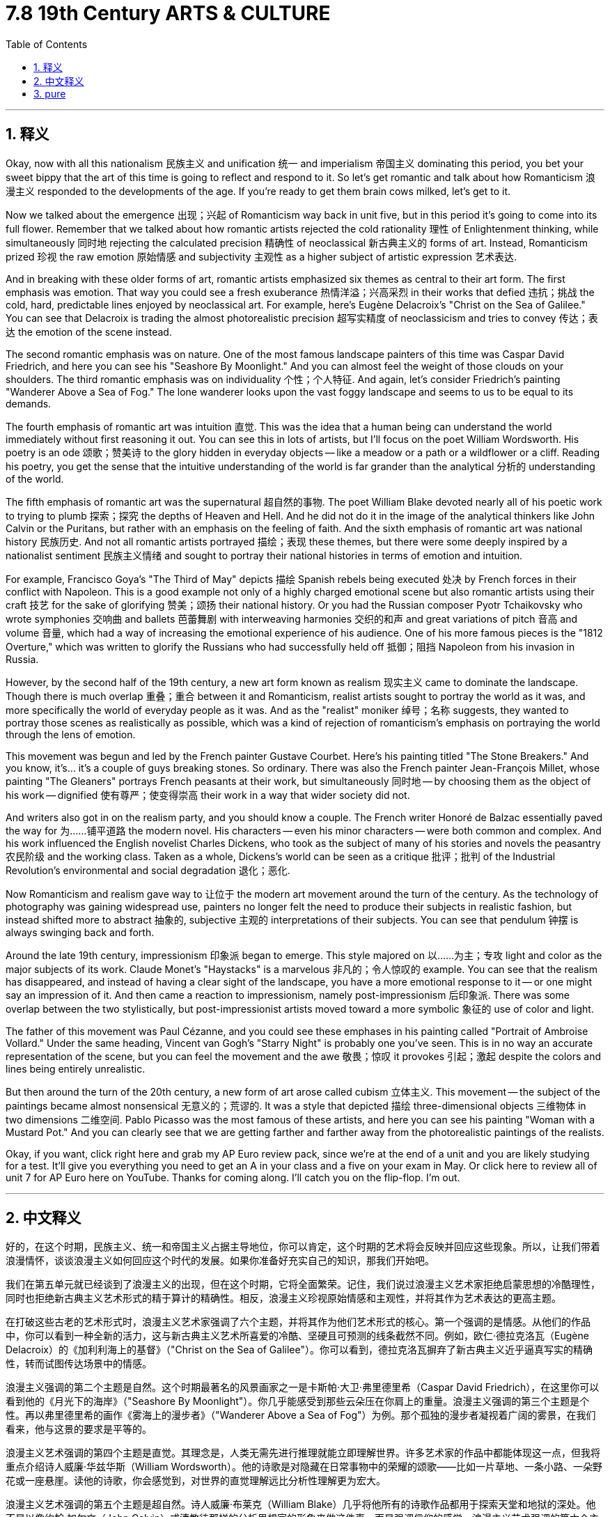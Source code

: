 
= 7.8 19th Century ARTS & CULTURE
:toc: left
:toclevels: 3
:sectnums:
:stylesheet: myAdocCss.css

'''

== 释义

Okay, now with all this nationalism 民族主义 and unification 统一 and imperialism 帝国主义 dominating this period, you bet your sweet bippy that the art of this time is going to reflect and respond to it. So let's get romantic and talk about how Romanticism 浪漫主义 responded to the developments of the age. If you're ready to get them brain cows milked, let's get to it. +

Now we talked about the emergence 出现；兴起 of Romanticism way back in unit five, but in this period it's going to come into its full flower. Remember that we talked about how romantic artists rejected the cold rationality 理性 of Enlightenment thinking, while simultaneously 同时地 rejecting the calculated precision 精确性 of neoclassical 新古典主义的 forms of art. Instead, Romanticism prized 珍视 the raw emotion 原始情感 and subjectivity 主观性 as a higher subject of artistic expression 艺术表达. +

And in breaking with these older forms of art, romantic artists emphasized six themes as central to their art form. The first emphasis was emotion. That way you could see a fresh exuberance 热情洋溢；兴高采烈 in their works that defied 违抗；挑战 the cold, hard, predictable lines enjoyed by neoclassical art. For example, here's Eugène Delacroix's "Christ on the Sea of Galilee." You can see that Delacroix is trading the almost photorealistic precision 超写实精度 of neoclassicism and tries to convey 传达；表达 the emotion of the scene instead. +

The second romantic emphasis was on nature. One of the most famous landscape painters of this time was Caspar David Friedrich, and here you can see his "Seashore By Moonlight." And you can almost feel the weight of those clouds on your shoulders. The third romantic emphasis was on individuality 个性；个人特征. And again, let's consider Friedrich's painting "Wanderer Above a Sea of Fog." The lone wanderer looks upon the vast foggy landscape and seems to us to be equal to its demands. +

The fourth emphasis of romantic art was intuition 直觉. This was the idea that a human being can understand the world immediately without first reasoning it out. You can see this in lots of artists, but I'll focus on the poet William Wordsworth. His poetry is an ode 颂歌；赞美诗 to the glory hidden in everyday objects -- like a meadow or a path or a wildflower or a cliff. Reading his poetry, you get the sense that the intuitive understanding of the world is far grander than the analytical 分析的 understanding of the world. +

The fifth emphasis of romantic art was the supernatural 超自然的事物. The poet William Blake devoted nearly all of his poetic work to trying to plumb 探索；探究 the depths of Heaven and Hell. And he did not do it in the image of the analytical thinkers like John Calvin or the Puritans, but rather with an emphasis on the feeling of faith. And the sixth emphasis of romantic art was national history 民族历史. And not all romantic artists portrayed 描绘；表现 these themes, but there were some deeply inspired by a nationalist sentiment 民族主义情绪 and sought to portray their national histories in terms of emotion and intuition. +

For example, Francisco Goya's "The Third of May" depicts 描绘 Spanish rebels being executed 处决 by French forces in their conflict with Napoleon. This is a good example not only of a highly charged emotional scene but also romantic artists using their craft 技艺 for the sake of glorifying 赞美；颂扬 their national history. Or you had the Russian composer Pyotr Tchaikovsky who wrote symphonies 交响曲 and ballets 芭蕾舞剧 with interweaving harmonies 交织的和声 and great variations of pitch 音高 and volume 音量, which had a way of increasing the emotional experience of his audience. One of his more famous pieces is the "1812 Overture," which was written to glorify the Russians who had successfully held off 抵御；阻挡 Napoleon from his invasion in Russia. +

However, by the second half of the 19th century, a new art form known as realism 现实主义 came to dominate the landscape. Though there is much overlap 重叠；重合 between it and Romanticism, realist artists sought to portray the world as it was, and more specifically the world of everyday people as it was. And as the "realist" moniker 绰号；名称 suggests, they wanted to portray those scenes as realistically as possible, which was a kind of rejection of romanticism's emphasis on portraying the world through the lens of emotion. +

This movement was begun and led by the French painter Gustave Courbet. Here's his painting titled "The Stone Breakers." And you know, it's... it's a couple of guys breaking stones. So ordinary. There was also the French painter Jean-François Millet, whose painting "The Gleaners" portrays French peasants at their work, but simultaneously 同时地 -- by choosing them as the object of his work -- dignified 使有尊严；使变得崇高 their work in a way that wider society did not. +

And writers also got in on the realism party, and you should know a couple. The French writer Honoré de Balzac essentially paved the way for 为……铺平道路 the modern novel. His characters -- even his minor characters -- were both common and complex. And his work influenced the English novelist Charles Dickens, who took as the subject of many of his stories and novels the peasantry 农民阶级 and the working class. Taken as a whole, Dickens's world can be seen as a critique 批评；批判 of the Industrial Revolution's environmental and social degradation 退化；恶化. +

Now Romanticism and realism gave way to 让位于 the modern art movement around the turn of the century. As the technology of photography was gaining widespread use, painters no longer felt the need to produce their subjects in realistic fashion, but instead shifted more to abstract 抽象的, subjective 主观的 interpretations of their subjects. You can see that pendulum 钟摆 is always swinging back and forth. +

Around the late 19th century, impressionism 印象派 began to emerge. This style majored on 以……为主；专攻 light and color as the major subjects of its work. Claude Monet's "Haystacks" is a marvelous 非凡的；令人惊叹的 example. You can see that the realism has disappeared, and instead of having a clear sight of the landscape, you have a more emotional response to it -- or one might say an impression of it. And then came a reaction to impressionism, namely post-impressionism 后印象派. There was some overlap between the two stylistically, but post-impressionist artists moved toward a more symbolic 象征的 use of color and light. +

The father of this movement was Paul Cézanne, and you could see these emphases in his painting called "Portrait of Ambroise Vollard." Under the same heading, Vincent van Gogh's "Starry Night" is probably one you've seen. This is in no way an accurate representation of the scene, but you can feel the movement and the awe 敬畏；惊叹 it provokes 引起；激起 despite the colors and lines being entirely unrealistic. +

But then around the turn of the 20th century, a new form of art arose called cubism 立体主义. This movement -- the subject of the paintings became almost nonsensical 无意义的；荒谬的. It was a style that depicted 描绘 three-dimensional objects 三维物体 in two dimensions 二维空间. Pablo Picasso was the most famous of these artists, and here you can see his painting "Woman with a Mustard Pot." And you can clearly see that we are getting farther and farther away from the photorealistic paintings of the realists. +

Okay, if you want, click right here and grab my AP Euro review pack, since we're at the end of a unit and you are likely studying for a test. It'll give you everything you need to get an A in your class and a five on your exam in May. Or click here to review all of unit 7 for AP Euro here on YouTube. Thanks for coming along. I'll catch you on the flip-flop. I'm out. +

'''

== 中文释义

好的，在这个时期，民族主义、统一和帝国主义占据主导地位，你可以肯定，这个时期的艺术将会反映并回应这些现象。所以，让我们带着浪漫情怀，谈谈浪漫主义如何回应这个时代的发展。如果你准备好充实自己的知识，那我们开始吧。  +

我们在第五单元就已经谈到了浪漫主义的出现，但在这个时期，它将全面繁荣。记住，我们说过浪漫主义艺术家拒绝启蒙思想的冷酷理性，同时也拒绝新古典主义艺术形式的精于算计的精确性。相反，浪漫主义珍视原始情感和主观性，并将其作为艺术表达的更高主题。  +

在打破这些古老的艺术形式时，浪漫主义艺术家强调了六个主题，并将其作为他们艺术形式的核心。第一个强调的是情感。从他们的作品中，你可以看到一种全新的活力，这与新古典主义艺术所喜爱的冷酷、坚硬且可预测的线条截然不同。例如，欧仁·德拉克洛瓦（Eugène Delacroix）的《加利利海上的基督》（"Christ on the Sea of Galilee"）。你可以看到，德拉克洛瓦摒弃了新古典主义近乎逼真写实的精确性，转而试图传达场景中的情感。  +

浪漫主义强调的第二个主题是自然。这个时期最著名的风景画家之一是卡斯帕·大卫·弗里德里希（Caspar David Friedrich），在这里你可以看到他的《月光下的海岸》（"Seashore By Moonlight"）。你几乎能感受到那些云朵压在你肩上的重量。浪漫主义强调的第三个主题是个性。再以弗里德里希的画作《雾海上的漫步者》（"Wanderer Above a Sea of Fog"）为例。那个孤独的漫步者凝视着广阔的雾景，在我们看来，他与这景的要求是平等的。  +

浪漫主义艺术强调的第四个主题是直觉。其理念是，人类无需先进行推理就能立即理解世界。许多艺术家的作品中都能体现这一点，但我将重点介绍诗人威廉·华兹华斯（William Wordsworth）。他的诗歌是对隐藏在日常事物中的荣耀的颂歌——比如一片草地、一条小路、一朵野花或一座悬崖。读他的诗歌，你会感觉到，对世界的直觉理解远比分析性理解更为宏大。  +

浪漫主义艺术强调的第五个主题是超自然。诗人威廉·布莱克（William Blake）几乎将他所有的诗歌作品都用于探索天堂和地狱的深处。他不是以像约翰·加尔文（John Calvin）或清教徒那样的分析思想家的形象来做这件事，而是强调信仰的感觉。浪漫主义艺术强调的第六个主题是民族历史。并非所有浪漫主义艺术家都描绘这些主题，但有些艺术家深受民族主义情感的启发，试图从情感和直觉的角度描绘他们的民族历史。  +

例如，弗朗西斯科·戈雅（Francisco Goya）的《五月三日》（"The Third of May"）描绘了西班牙叛军在与拿破仑的冲突中被法国军队处决的场景。这不仅是一个充满强烈情感的场景的好例子，也是浪漫主义艺术家利用他们的技艺来颂扬他们的民族历史的例子。或者看看俄罗斯作曲家彼得·柴可夫斯基（Pyotr Tchaikovsky），他创作的交响乐和芭蕾舞剧交织着和声，音高和音量变化丰富，这能提升观众的情感体验。他的一部比较著名的作品是《1812序曲》（"1812 Overture"），这部作品是为了颂扬成功抵御拿破仑入侵俄罗斯的俄罗斯人而创作的。  +

然而，到了19世纪后半叶，一种被称为现实主义（realism）的新艺术形式开始占据主导地位。尽管它与浪漫主义有很多重叠之处，但现实主义艺术家试图描绘世界的真实面貌，更具体地说，是描绘普通人的世界的真实面貌。正如“现实主义”这个绰号所暗示的，他们想要尽可能真实地描绘这些场景，这是对浪漫主义强调通过情感视角描绘世界的一种摒弃。  +

这场运动是由法国画家古斯塔夫·库尔贝（Gustave Courbet）发起并引领的。这是他的画作《碎石工》（"The Stone Breakers"）。你知道，画中是几个在碎石的人。非常平凡。还有法国画家让-弗朗索瓦·米勒（Jean-François Millet），他的画作《拾穗者》（"The Gleaners"）描绘了法国农民劳作的场景，但同时，通过选择他们作为作品的对象，他以一种更广泛的社会所没有的方式赋予了他们的工作以尊严。  +

作家们也参与到现实主义的潮流中，你应该了解几位作家。法国作家奥诺雷·德·巴尔扎克（Honoré de Balzac）从根本上为现代小说铺平了道路。他作品中的人物——甚至是次要人物——既平凡又复杂。他的作品影响了英国小说家查尔斯·狄更斯（Charles Dickens），狄更斯以农民和工人阶级作为他许多故事和小说的主题。从整体上看，狄更斯的作品可以被视为对工业革命导致的环境和社会退化的批判。  +

在世纪之交，浪漫主义和现实主义让位于现代艺术运动。随着摄影技术的广泛应用，画家们不再觉得有必要以写实的方式创作他们的主题，而是更多地转向对主题的抽象、主观的诠释。你可以看到，这种趋势总是来回摆动。  +

在19世纪后期，印象派（impressionism）开始出现。这种风格以光和色彩作为其作品的主要主题。克劳德·莫奈（Claude Monet）的《干草堆》（"Haystacks"）就是一个极好的例子。你可以看到，现实主义消失了，人们对风景不再有清晰的视觉认知，而是对它有了更感性的反应——或者可以说，是对它的一种印象。然后出现了对印象派的一种回应，即后印象派（post-impressionism）。在风格上，这两者有一些重叠，但后印象派艺术家更倾向于对色彩和光线进行更具象征性的运用。  +

这场运动的先驱是保罗·塞尚（Paul Cézanne），你可以在他的画作《安布罗斯·沃拉尔的肖像》（"Portrait of Ambroise Vollard"）中看到这些特点。在同一类别下，文森特·梵高（Vincent van Gogh）的《星夜》（"Starry Night"）可能是你见过的作品。这幅画绝不是对场景的精确描绘，但尽管色彩和线条完全不现实，你仍能感受到其中的动感和它所引发的敬畏之情。  +

好的，如果你愿意，点击这里获取我的美国大学预修课程欧洲历史复习资料包，因为我们已经学完了一个单元，你可能正在为考试做准备。这个资料包会给你在课堂上得A以及在五月份的考试中得5分所需要的一切。或者点击这里在YouTube上复习美国大学预修课程欧洲历史第七单元的所有内容。感谢你的观看。我们下次再见。我走了。  +

'''

== pure

Okay, now with all this nationalism and unification and imperialism dominating this period, you bet your sweet bippy that the art of this time is going to reflect and respond to it. So let's get romantic and talk about how Romanticism responded to the developments of the age. If you're ready to get them brain cows milked, let's get to it.

Now we talked about the emergence of Romanticism way back in unit five, but in this period it's going to come into its full flower. Remember that we talked about how romantic artists rejected the cold rationality of Enlightenment thinking, while simultaneously rejecting the calculated precision of neoclassical forms of art. Instead, Romanticism prized the raw emotion and subjectivity as a higher subject of artistic expression.

And in breaking with these older forms of art, romantic artists emphasized six themes as central to their art form. The first emphasis was emotion. That way you could see a fresh exuberance in their works that defied the cold, hard, predictable lines enjoyed by neoclassical art. For example, here's Eugène Delacroix's "Christ on the Sea of Galilee." You can see that Delacroix is trading the almost photorealistic precision of neoclassicism and tries to convey the emotion of the scene instead.

The second romantic emphasis was on nature. One of the most famous landscape painters of this time was Caspar David Friedrich, and here you can see his "Seashore By Moonlight." And you can almost feel the weight of those clouds on your shoulders. The third romantic emphasis was on individuality. And again, let's consider Friedrich's painting "Wanderer Above a Sea of Fog." The lone wanderer looks upon the vast foggy landscape and seems to us to be equal to its demands.

The fourth emphasis of romantic art was intuition. This was the idea that a human being can understand the world immediately without first reasoning it out. You can see this in lots of artists, but I'll focus on the poet William Wordsworth. His poetry is an ode to the glory hidden in everyday objects -- like a meadow or a path or a wildflower or a cliff. Reading his poetry, you get the sense that the intuitive understanding of the world is far grander than the analytical understanding of the world.

The fifth emphasis of romantic art was the supernatural. The poet William Blake devoted nearly all of his poetic work to trying to plumb the depths of Heaven and Hell. And he did not do it in the image of the analytical thinkers like John Calvin or the Puritans, but rather with an emphasis on the feeling of faith. And the sixth emphasis of romantic art was national history. And not all romantic artists portrayed these themes, but there were some deeply inspired by a nationalist sentiment and sought to portray their national histories in terms of emotion and intuition.

For example, Francisco Goya's "The Third of May" depicts Spanish rebels being executed by French forces in their conflict with Napoleon. This is a good example not only of a highly charged emotional scene but also romantic artists using their craft for the sake of glorifying their national history. Or you had the Russian composer Pyotr Tchaikovsky who wrote symphonies and ballets with interweaving harmonies and great variations of pitch and volume, which had a way of increasing the emotional experience of his audience. One of his more famous pieces is the "1812 Overture," which was written to glorify the Russians who had successfully held off Napoleon from his invasion in Russia.

However, by the second half of the 19th century, a new art form known as realism came to dominate the landscape. Though there is much overlap between it and Romanticism, realist artists sought to portray the world as it was, and more specifically the world of everyday people as it was. And as the "realist" moniker suggests, they wanted to portray those scenes as realistically as possible, which was a kind of rejection of romanticism's emphasis on portraying the world through the lens of emotion.

This movement was begun and led by the French painter Gustave Courbet. Here's his painting titled "The Stone Breakers." And you know, it's... it's a couple of guys breaking stones. So ordinary. There was also the French painter Jean-François Millet, whose painting "The Gleaners" portrays French peasants at their work, but simultaneously -- by choosing them as the object of his work -- dignified their work in a way that wider society did not.

And writers also got in on the realism party, and you should know a couple. The French writer Honoré de Balzac essentially paved the way for the modern novel. His characters -- even his minor characters -- were both common and complex. And his work influenced the English novelist Charles Dickens, who took as the subject of many of his stories and novels the peasantry and the working class. Taken as a whole, Dickens's world can be seen as a critique of the Industrial Revolution's environmental and social degradation.

Now Romanticism and realism gave way to the modern art movement around the turn of the century. As the technology of photography was gaining widespread use, painters no longer felt the need to produce their subjects in realistic fashion, but instead shifted more to abstract, subjective interpretations of their subjects. You can see that pendulum is always swinging back and forth.

Around the late 19th century, impressionism began to emerge. This style majored on light and color as the major subjects of its work. Claude Monet's "Haystacks" is a marvelous example. You can see that the realism has disappeared, and instead of having a clear sight of the landscape, you have a more emotional response to it -- or one might say an impression of it. And then came a reaction to impressionism, namely post-impressionism. There was some overlap between the two stylistically, but post-impressionist artists moved toward a more symbolic use of color and light.

The father of this movement was Paul Cézanne, and you could see these emphases in his painting called "Portrait of Ambroise Vollard." Under the same heading, Vincent van Gogh's "Starry Night" is probably one you've seen. This is in no way an accurate representation of the scene, but you can feel the movement and the awe it provokes despite the colors and lines being entirely unrealistic.

But then around the turn of the 20th century, a new form of art arose called cubism. This movement -- the subject of the paintings became almost nonsensical. It was a style that depicted three-dimensional objects in two dimensions. Pablo Picasso was the most famous of these artists, and here you can see his painting "Woman with a Mustard Pot." And you can clearly see that we are getting farther and farther away from the photorealistic paintings of the realists.

Okay, if you want, click right here and grab my AP Euro review pack, since we're at the end of a unit and you are likely studying for a test. It'll give you everything you need to get an A in your class and a five on your exam in May. Or click here to review all of unit 7 for AP Euro here on YouTube. Thanks for coming along. I'll catch you on the flip-flop. I'm out.

'''